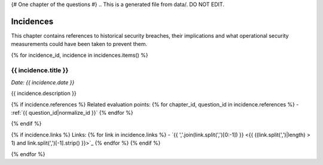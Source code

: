 {# One chapter of the questions #}
.. This is a generated file from data/. DO NOT EDIT.

==========
Incidences
==========

This chapter contains references to historical security breaches, their implications and what operational security measurements could have been taken to prevent them.

{% for incidence_id, incidence in incidences.items() %}

.. _{{ incidence_id|normalize_id }}:

{{ incidence.title }}
==============================================================

*Date: {{ incidence.date }}*

{{ incidence.description }}

{% if incidence.references %}
Related evaluation points:
{% for chapter_id, question_id in incidence.references %}
- :ref:`{{ question_id|normalize_id }}`
{% endfor %}

{% endif %}

{% if incidence.links %}
Links:
{% for link in incidence.links %}
- `{{ ','.join(link.split(',')[0:-1]) }} <{{ ((link.split(',')|length) > 1) and link.split(',')[-1].strip() }}>`_
{% endfor %}
{% endif %}

{% endfor %}

